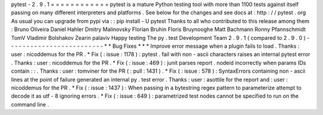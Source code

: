 pytest
-
2
.
9
.
1
=
=
=
=
=
=
=
=
=
=
=
=
pytest
is
a
mature
Python
testing
tool
with
more
than
1100
tests
against
itself
passing
on
many
different
interpreters
and
platforms
.
See
below
for
the
changes
and
see
docs
at
:
http
:
/
/
pytest
.
org
As
usual
you
can
upgrade
from
pypi
via
:
:
pip
install
-
U
pytest
Thanks
to
all
who
contributed
to
this
release
among
them
:
Bruno
Oliveira
Daniel
Hahler
Dmitry
Malinovsky
Florian
Bruhin
Floris
Bruynooghe
Matt
Bachmann
Ronny
Pfannschmidt
TomV
Vladimir
Bolshakov
Zearin
palaviv
Happy
testing
The
py
.
test
Development
Team
2
.
9
.
1
(
compared
to
2
.
9
.
0
)
-
-
-
-
-
-
-
-
-
-
-
-
-
-
-
-
-
-
-
-
-
-
-
-
-
*
*
Bug
Fixes
*
*
*
Improve
error
message
when
a
plugin
fails
to
load
.
Thanks
:
user
:
nicoddemus
for
the
PR
.
*
Fix
(
:
issue
:
1178
)
:
pytest
.
fail
with
non
-
ascii
characters
raises
an
internal
pytest
error
.
Thanks
:
user
:
nicoddemus
for
the
PR
.
*
Fix
(
:
issue
:
469
)
:
junit
parses
report
.
nodeid
incorrectly
when
params
IDs
contain
:
:
.
Thanks
:
user
:
tomviner
for
the
PR
(
:
pull
:
1431
)
.
*
Fix
(
:
issue
:
578
)
:
SyntaxErrors
containing
non
-
ascii
lines
at
the
point
of
failure
generated
an
internal
py
.
test
error
.
Thanks
:
user
:
asottile
for
the
report
and
:
user
:
nicoddemus
for
the
PR
.
*
Fix
(
:
issue
:
1437
)
:
When
passing
in
a
bytestring
regex
pattern
to
parameterize
attempt
to
decode
it
as
utf
-
8
ignoring
errors
.
*
Fix
(
:
issue
:
649
)
:
parametrized
test
nodes
cannot
be
specified
to
run
on
the
command
line
.

